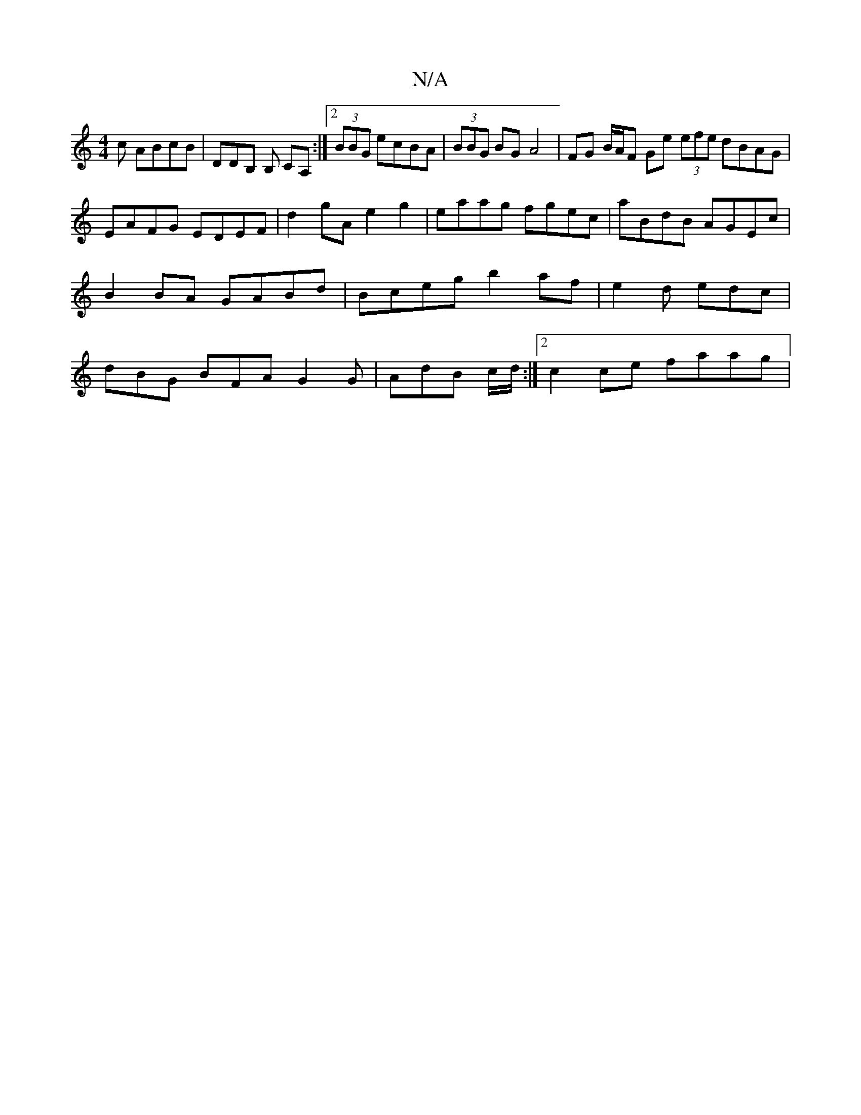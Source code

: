 X:1
T:N/A
M:4/4
R:N/A
K:Cmajor
c ABcB | DDB, B, CA, :|[2 (3BBG ecBA | (3BBG BG A4 | FG B/A/F Ge (3efe dBAG |
EAFG EDEF | d2- gA e2 g2 | eaag fgec | aBdB AGEc | B2 BA GABd | Bceg b2af | e2 d edc | dBG BFA G2G|AdB c/d/:|2 c2 ce faag|